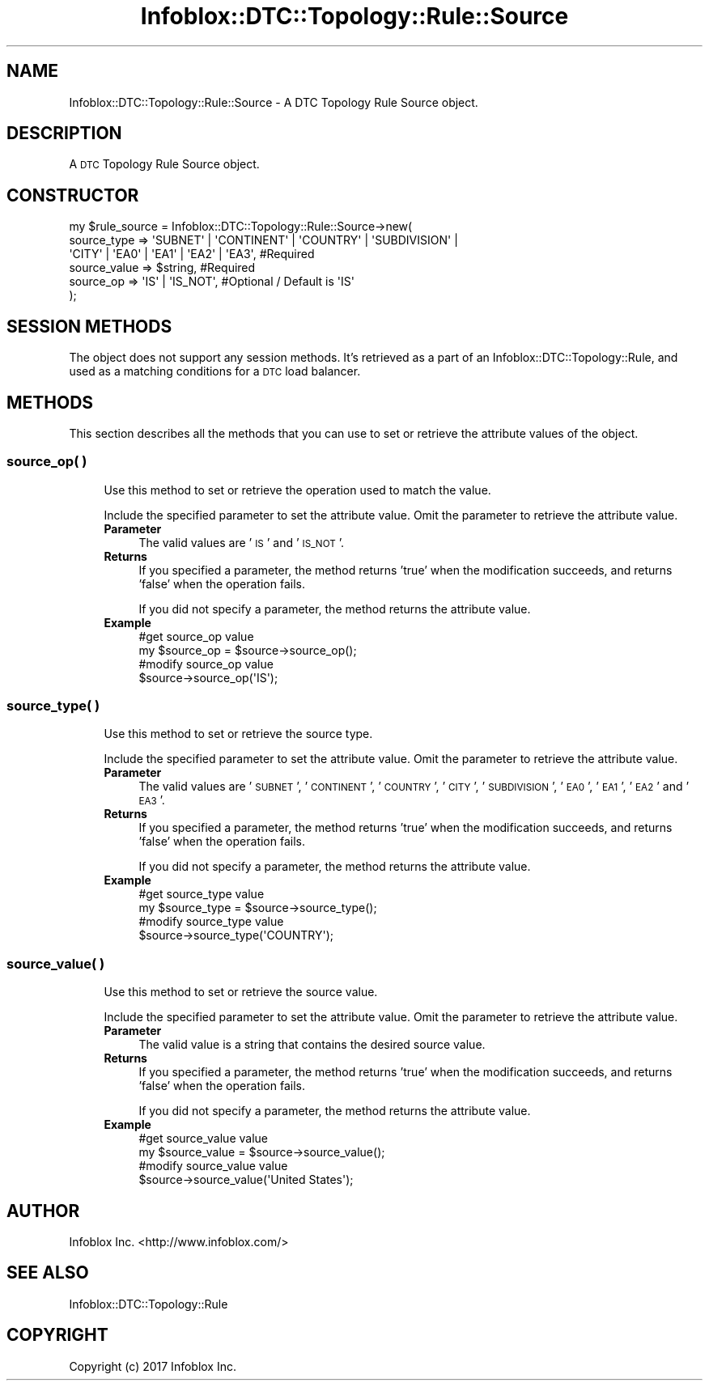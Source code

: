 .\" Automatically generated by Pod::Man 4.14 (Pod::Simple 3.40)
.\"
.\" Standard preamble:
.\" ========================================================================
.de Sp \" Vertical space (when we can't use .PP)
.if t .sp .5v
.if n .sp
..
.de Vb \" Begin verbatim text
.ft CW
.nf
.ne \\$1
..
.de Ve \" End verbatim text
.ft R
.fi
..
.\" Set up some character translations and predefined strings.  \*(-- will
.\" give an unbreakable dash, \*(PI will give pi, \*(L" will give a left
.\" double quote, and \*(R" will give a right double quote.  \*(C+ will
.\" give a nicer C++.  Capital omega is used to do unbreakable dashes and
.\" therefore won't be available.  \*(C` and \*(C' expand to `' in nroff,
.\" nothing in troff, for use with C<>.
.tr \(*W-
.ds C+ C\v'-.1v'\h'-1p'\s-2+\h'-1p'+\s0\v'.1v'\h'-1p'
.ie n \{\
.    ds -- \(*W-
.    ds PI pi
.    if (\n(.H=4u)&(1m=24u) .ds -- \(*W\h'-12u'\(*W\h'-12u'-\" diablo 10 pitch
.    if (\n(.H=4u)&(1m=20u) .ds -- \(*W\h'-12u'\(*W\h'-8u'-\"  diablo 12 pitch
.    ds L" ""
.    ds R" ""
.    ds C` ""
.    ds C' ""
'br\}
.el\{\
.    ds -- \|\(em\|
.    ds PI \(*p
.    ds L" ``
.    ds R" ''
.    ds C`
.    ds C'
'br\}
.\"
.\" Escape single quotes in literal strings from groff's Unicode transform.
.ie \n(.g .ds Aq \(aq
.el       .ds Aq '
.\"
.\" If the F register is >0, we'll generate index entries on stderr for
.\" titles (.TH), headers (.SH), subsections (.SS), items (.Ip), and index
.\" entries marked with X<> in POD.  Of course, you'll have to process the
.\" output yourself in some meaningful fashion.
.\"
.\" Avoid warning from groff about undefined register 'F'.
.de IX
..
.nr rF 0
.if \n(.g .if rF .nr rF 1
.if (\n(rF:(\n(.g==0)) \{\
.    if \nF \{\
.        de IX
.        tm Index:\\$1\t\\n%\t"\\$2"
..
.        if !\nF==2 \{\
.            nr % 0
.            nr F 2
.        \}
.    \}
.\}
.rr rF
.\" ========================================================================
.\"
.IX Title "Infoblox::DTC::Topology::Rule::Source 3"
.TH Infoblox::DTC::Topology::Rule::Source 3 "2018-06-05" "perl v5.32.0" "User Contributed Perl Documentation"
.\" For nroff, turn off justification.  Always turn off hyphenation; it makes
.\" way too many mistakes in technical documents.
.if n .ad l
.nh
.SH "NAME"
Infoblox::DTC::Topology::Rule::Source \- A DTC Topology Rule Source object.
.SH "DESCRIPTION"
.IX Header "DESCRIPTION"
A \s-1DTC\s0 Topology Rule Source object.
.SH "CONSTRUCTOR"
.IX Header "CONSTRUCTOR"
.Vb 6
\& my $rule_source = Infoblox::DTC::Topology::Rule::Source\->new(
\&    source_type  => \*(AqSUBNET\*(Aq | \*(AqCONTINENT\*(Aq | \*(AqCOUNTRY\*(Aq | \*(AqSUBDIVISION\*(Aq | 
\&                    \*(AqCITY\*(Aq | \*(AqEA0\*(Aq | \*(AqEA1\*(Aq | \*(AqEA2\*(Aq | \*(AqEA3\*(Aq,                      #Required
\&    source_value => $string,                                                     #Required
\&    source_op    => \*(AqIS\*(Aq | \*(AqIS_NOT\*(Aq,                                             #Optional / Default is \*(AqIS\*(Aq
\& );
.Ve
.SH "SESSION METHODS"
.IX Header "SESSION METHODS"
The object does not support any session methods. It's retrieved as a part of an Infoblox::DTC::Topology::Rule, and used as a matching conditions for a \s-1DTC\s0 load balancer.
.SH "METHODS"
.IX Header "METHODS"
This section describes all the methods that you can use to set or retrieve the attribute values of the object.
.SS "source_op( )"
.IX Subsection "source_op( )"
.RS 4
Use this method to set or retrieve the operation used to match the value.
.Sp
Include the specified parameter to set the attribute value. Omit the parameter to retrieve the attribute value.
.IP "\fBParameter\fR" 4
.IX Item "Parameter"
The valid values are '\s-1IS\s0' and '\s-1IS_NOT\s0'.
.IP "\fBReturns\fR" 4
.IX Item "Returns"
If you specified a parameter, the method returns 'true' when the modification succeeds, and returns 'false' when the operation fails.
.Sp
If you did not specify a parameter, the method returns the attribute value.
.IP "\fBExample\fR" 4
.IX Item "Example"
.Vb 2
\& #get source_op value
\& my $source_op = $source\->source_op();
\&
\& #modify source_op value
\& $source\->source_op(\*(AqIS\*(Aq);
.Ve
.RE
.RS 4
.RE
.SS "source_type( )"
.IX Subsection "source_type( )"
.RS 4
Use this method to set or retrieve the source type.
.Sp
Include the specified parameter to set the attribute value. Omit the parameter to retrieve the attribute value.
.IP "\fBParameter\fR" 4
.IX Item "Parameter"
The valid values are '\s-1SUBNET\s0', '\s-1CONTINENT\s0', '\s-1COUNTRY\s0', '\s-1CITY\s0', '\s-1SUBDIVISION\s0', '\s-1EA0\s0', '\s-1EA1\s0', '\s-1EA2\s0' and '\s-1EA3\s0'.
.IP "\fBReturns\fR" 4
.IX Item "Returns"
If you specified a parameter, the method returns 'true' when the modification succeeds, and returns 'false' when the operation fails.
.Sp
If you did not specify a parameter, the method returns the attribute value.
.IP "\fBExample\fR" 4
.IX Item "Example"
.Vb 2
\& #get source_type value
\& my $source_type = $source\->source_type();
\&
\& #modify source_type value
\& $source\->source_type(\*(AqCOUNTRY\*(Aq);
.Ve
.RE
.RS 4
.RE
.SS "source_value( )"
.IX Subsection "source_value( )"
.RS 4
Use this method to set or retrieve the source value.
.Sp
Include the specified parameter to set the attribute value. Omit the parameter to retrieve the attribute value.
.IP "\fBParameter\fR" 4
.IX Item "Parameter"
The valid value is a string that contains the desired source value.
.IP "\fBReturns\fR" 4
.IX Item "Returns"
If you specified a parameter, the method returns 'true' when the modification succeeds, and returns 'false' when the operation fails.
.Sp
If you did not specify a parameter, the method returns the attribute value.
.IP "\fBExample\fR" 4
.IX Item "Example"
.Vb 2
\& #get source_value value
\& my $source_value = $source\->source_value();
\&
\& #modify source_value value
\& $source\->source_value(\*(AqUnited States\*(Aq);
.Ve
.RE
.RS 4
.RE
.SH "AUTHOR"
.IX Header "AUTHOR"
Infoblox Inc. <http://www.infoblox.com/>
.SH "SEE ALSO"
.IX Header "SEE ALSO"
Infoblox::DTC::Topology::Rule
.SH "COPYRIGHT"
.IX Header "COPYRIGHT"
Copyright (c) 2017 Infoblox Inc.
